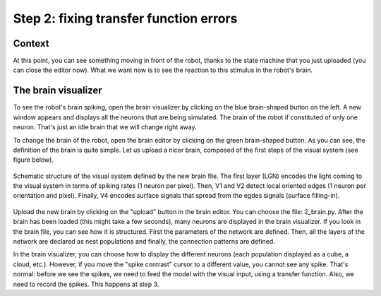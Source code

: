Step 2: fixing transfer function errors
=======================================

Context
^^^^^^^

At this point, you can see something moving in front of the robot, thanks to the state machine that you just uploaded (you can close the editor now). What we want now is to see the reaction to this stimulus in the robot's brain.


The brain visualizer
^^^^^^^^^^^^^^^^^^^^

To see the robot's brain spiking, open the brain visualizer by clicking on the blue brain-shaped button on the left. A new window appears and displays all the neurons that are being simulated. The brain of the robot if constituted of only one neuron. That's just an idle brain that we will change right away.

To change the brain of the robot, open the brain editor by clicking on the green brain-shaped button. As you can see, the definition of the brain is quite simple. Let us upload a nicer brain, composed of the first steps of the visual system (see figure below).

.. figure:: img/visual_hierarchy.png
    :align: center
    :scale: 50%

    Schematic structure of the visual system defined by the new brain file. The first layer (LGN) encodes the light coming to the visual system in terms of spiking rates (1 neuron per pixel). Then, V1 and V2 detect local oriented edges (1 neuron per orientation and pixel). Finally, V4 encodes surface signals that spread from the egdes signals (surface filling-in).

Upload the new brain by clicking on the "upload" button in the brain editor. You can choose the file: 2_brain.py. After the brain has been loaded (this might take a few seconds), many neurons are displayed in the brain visualizer. If you look in the brain file, you can see how it is structured. First the parameters of the network are defined. Then, all the layers of the network are declared as nest populations and finally, the connection patterns are defined.

In the brain visualizer, you can choose how to display the different neurons (each population displayed as a cube, a cloud, etc.). However, if you move the "spike contrast" cursor to a different value, you cannot see any spike. That's normal: before we see the spikes, we need to feed the model with the visual input, using a transfer function. Also, we need to record the spikes. This happens at step 3.
